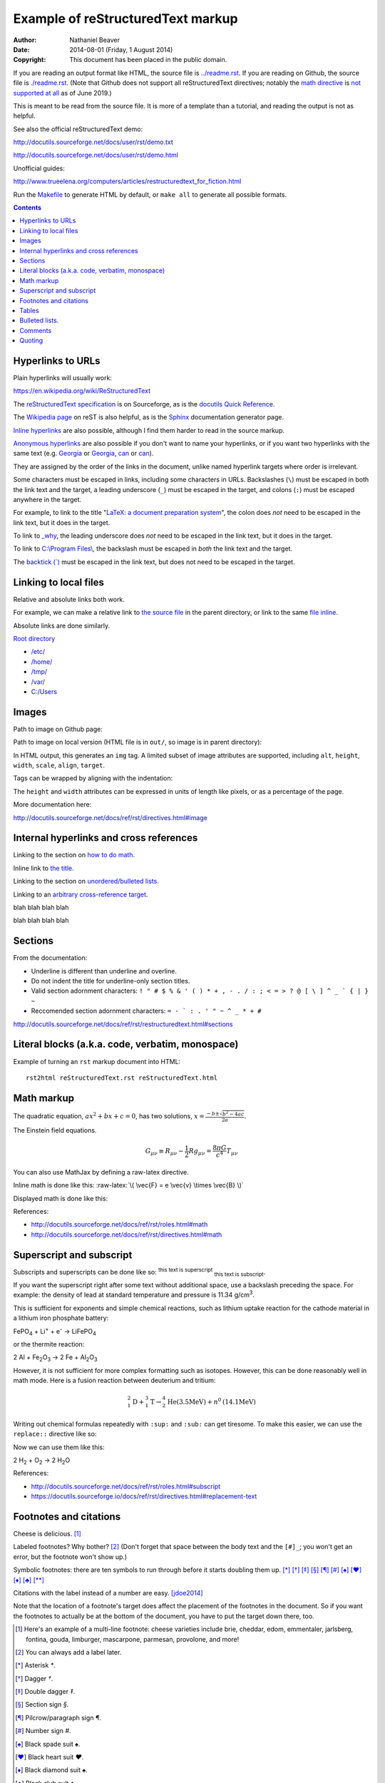 .. -*- coding: utf-8 -*-

==================================
Example of reStructuredText markup
==================================

:Author: Nathaniel Beaver
:Date: $Date: 2014-08-01 (Friday, 1 August 2014) $
:Copyright: This document has been placed in the public domain.

If you are reading an output format like HTML,
the source file is `<../readme.rst>`_.
If you are reading on Github,
the source file is `<./readme.rst>`_.
(Note that Github does not support all reStructuredText directives;
notably the `math directive`_ is `not supported`_ `at all`_ as of June 2019.)

.. _math directive: https://docutils.readthedocs.io/en/sphinx-docs/ref/rst/directives.html?highlight=math#math
.. _not supported: https://github.com/github/markup/issues/83
.. _at all: https://github.com/github/markup/issues/274

This is meant to be read from the source file.
It is more of a template than a tutorial,
and reading the output is not as helpful.

See also the official reStructuredText demo:

http://docutils.sourceforge.net/docs/user/rst/demo.txt

http://docutils.sourceforge.net/docs/user/rst/demo.html

.. /usr/share/doc/docutils-doc/docs/user/rst/demo.txt

Unofficial guides:

http://www.trueelena.org/computers/articles/restructuredtext_for_fiction.html

Run the `Makefile <../Makefile>`_ to generate HTML by default,
or ``make all`` to generate all possible formats.

.. contents::

------------------
Hyperlinks to URLs
------------------

Plain hyperlinks will usually work:

https://en.wikipedia.org/wiki/ReStructuredText

The `reStructuredText specification`_ is on Sourceforge,
as is the `docutils Quick Reference`_.

The `Wikipedia page`_ on reST is also helpful,
as is the Sphinx_ documentation generator page.

.. _Sphinx: http://sphinx-doc.org/rest.html
.. _reStructuredText specification: http://docutils.sourceforge.net/docs/ref/rst/restructuredtext.html
.. _Wikipedia page: https://en.wikipedia.org/wiki/ReStructuredText
.. _docutils Quick Reference: http://docutils.sourceforge.net/docs/user/rst/quickref.html

`Inline hyperlinks <http://docutils.sourceforge.net/docs/ref/rst/restructuredtext.html#hyperlink-references>`_
are also possible,
although I find them harder to read in the source markup.

`Anonymous hyperlinks`__ are also possible
if you don't want to name your hyperlinks,
or if you want two hyperlinks with the same text
(e.g. Georgia__ or Georgia__, can__ or can__).

__ http://docutils.sourceforge.net/docs/ref/rst/restructuredtext.html#anonymous-hyperlinks
__ https://en.wiktionary.org/wiki/Georgia#Etymology_1
__ https://en.wiktionary.org/wiki/Georgia#Etymology_2
__ https://en.wiktionary.org/wiki/can#Verb
__ https://en.wiktionary.org/wiki/can#Noun

They are assigned by the order of the links in the document,
unlike named hyperlink targets where order is irrelevant.

Some characters must be escaped in links,
including some characters in URLs.
Backslashes (``\``) must be escaped in both the link text and the target,
a leading underscore (``_``) must be escaped in the target,
and colons (``:``) must be escaped anywhere in the target.

.. TODO: finish examples of these rules and why they make sense.

For example, to link to the title
"`LaTeX: a document preparation system`_",
the colon does *not* need to be escaped in the link text,
but it does in the target.

.. _LaTeX\: a document preparation system: https://www.worldcat.org/title/latex-a-document-preparation-system-users-guide-and-reference-manual/oclc/29225162

To link to `_why`_,
the leading underscore does *not* need to be escaped in the link text,
but it does in the target.

.. _\_why: https://en.wikipedia.org/wiki/Why_the_lucky_stiff

To link to `C:\\Program Files\\`_,
the backslash must be escaped in *both* the link text and the target.

.. _C:\\Program Files\\: https://en.wikipedia.org/wiki/Program_Files

The `backtick (\`)`_ must be escaped in the link text,
but does not need to be escaped in the target.

.. _backtick (`): https://en.wikipedia.org/wiki/Grave_accent

----------------------
Linking to local files
----------------------

Relative and absolute links both work.

For example, we can make a relative link to `the source file`_ in the parent directory,
or link to the same `file inline <../readme.rst>`_.

.. _the source file: ../readme.rst


Absolute links are done similarly.

`Root directory`_

.. _Root directory: /

- `</etc/>`_
- `</home/>`_
- `</tmp/>`_
- `</var/>`_
- `<C:/Users>`_

------
Images
------

Path to image on Github page:

.. image:: birthday-paradox.png
   :width: 463px
   :alt: the birthday paradox
   :target: https://commons.wikimedia.org/wiki/File:050329-birthday1.png

Path to image on local version
(HTML file is in ``out/``, so image is in parent directory):

.. image:: ../birthday-paradox.png
   :width: 463px
   :alt: the birthday paradox
   :target: https://commons.wikimedia.org/wiki/File:050329-birthday1.png

In HTML output, this generates an ``img`` tag.
A limited subset of image attributes are supported,
including ``alt``, ``height``, ``width``, ``scale``, ``align``, ``target``.

Tags can be wrapped by aligning with the indentation:

.. image:: ../birthday-paradox.png
   :width: 463px
   :target: https://commons.wikimedia.org/wiki/File:050329-birthday1.png
   :alt: This is a very long alt tag that continues on and is eventually
         wrapped onto the next line.

The ``height`` and ``width`` attributes can be expressed in units of length
like pixels, or as a percentage of the page.

.. image:: ../birthday-paradox.png
   :width: 85%
   :alt: This image has a width that is 85% of the width of the page.

More documentation here:

http://docutils.sourceforge.net/docs/ref/rst/directives.html#image

----------------------------------------
Internal hyperlinks and cross references
----------------------------------------

Linking to the section on `how to do math`_.

.. _how to do math: `Math markup`_

Inline link to `the title <Example of reStructuredText markup_>`_.

Linking to the section on `unordered/bulleted lists`_.

.. _unordered/bulleted lists: `Bulleted lists.`_

Linking to an `arbitrary cross-reference target`_.

.. _arbitrary cross-reference target: `arbitrary`_

blah
blah
blah
blah

.. _arbitrary:

blah
blah
blah
blah

--------
Sections
--------

From the documentation:

- Underline is different than underline and overline.
- Do not indent the title for underline-only section titles.
- Valid section adornment characters: ``! " # $ % & ' ( ) * + , - . / : ; < = > ? @ [ \ ] ^ _ ` { | } ~`` 
- Reccomended section adornment characters: ``= - ` : . ' " ~ ^ _ * + #``

http://docutils.sourceforge.net/docs/ref/rst/restructuredtext.html#sections

-------------------------------------------------
Literal blocks (a.k.a. code, verbatim, monospace)
-------------------------------------------------

Example of turning an ``rst`` markup document into HTML::

    rst2html reStructuredText.rst reStructuredText.html

-----------
Math markup
-----------

The quadratic equation, :math:`a x^2 + b x + c = 0`, has two solutions, :math:`x = \frac{-b \pm \sqrt{b^2 - 4 a c} }{2 a}`.

The Einstein field equations.

.. math::
   G_{\mu\nu} \equiv R_{\mu\nu} - \frac{1}{2} R g_{\mu\nu} = \frac{8 \pi G}{c^4} T_{\mu\nu}

You can also use MathJax by defining a raw-latex directive.

.. role:: raw-latex(raw)
    :format: latex html

.. raw:: html

    <script type="text/javascript" src="http://cdn.mathjax.org/mathjax/latest/MathJax.js?config=TeX-AMS_HTML"></script>

Inline math is done like this: :raw-latex:`\( \vec{F} = e \vec{v} \times \vec{B} \)`

Displayed math is done like this:

.. raw:: latex html

  \[ e \vec{v} \times \vec{B} = m \frac{d \vec{v}}{dt} \]

References:

- http://docutils.sourceforge.net/docs/ref/rst/roles.html#math
- http://docutils.sourceforge.net/docs/ref/rst/directives.html#math

-------------------------
Superscript and subscript
-------------------------

Subscripts and superscripts can be done like so:
:superscript:`this text is superscript`
:subscript:`this text is subscript`.

If you want the superscript right after some text
without additional space,
use a backslash preceding the space.
For example: the density of lead at standard temperature and pressure
is 11.34 g/cm\ :sup:`3`.

This is sufficient for exponents and simple chemical reactions,
such as lithium uptake reaction for the cathode material
in a lithium iron phosphate battery:

FePO\ :sub:`4` + Li\ :sup:`+` + e\ :sup:`-` →  LiFePO\ :sub:`4`

or the thermite reaction:

2 Al + Fe\ :sub:`2`\ O\ :sub:`3` → 2 Fe + Al\ :sub:`2`\ O\ :sub:`3`

However, it is not sufficient for more complex formatting
such as isotopes. However, this can be done reasonably well in math mode.
Here is a fusion reaction between deuterium and tritium:

.. math::
    ^{2}_{1}\mathrm{D} + ^{3}_{1}\mathrm{T} \to
    ^{4}_{2}\mathrm{He} \mathrm{(3.5 MeV)} +
    n^{0} \mathrm{(14.1 MeV)}

Writing out chemical formulas repeatedly with ``:sup:`` and ``:sub:``
can get tiresome.
To make this easier, we can use the ``replace::`` directive like so:

.. |H2O| replace:: H\ :sub:`2`\ O
.. |H2| replace:: H\ :sub:`2`
.. |O2| replace:: O\ :sub:`2`

Now we can use them like this:

2 |H2| + |O2| → 2 |H2O|

References:

- http://docutils.sourceforge.net/docs/ref/rst/roles.html#subscript

- https://docutils.sourceforge.io/docs/ref/rst/directives.html#replacement-text

-----------------------
Footnotes and citations
-----------------------

Cheese is delicious. [#cheese]_

Labeled footnotes? Why bother? [#]_
(Don't forget that space between the body text and the ``[#]_``;
you won't get an error, but the footnote won't show up.)

Symbolic footnotes: there are ten symbols to run through
before it starts doubling them up.
[*]_ [*]_ [*]_ [*]_ [*]_ [*]_ [*]_ [*]_ [*]_ [*]_ [*]_

Citations with the label instead of a number are easy. [jdoe2014]_

Note that the location of a footnote's target
does affect the placement of the footnotes in the document.
So if you want the footnotes to actually be at the bottom of the document,
you have to put the target down there, too.

.. [#cheese] Here's an example of a multi-line footnote:
   cheese varieties include
   brie,
   cheddar,
   edom,
   emmentaler,
   jarlsberg,
   fontina,
   gouda,
   limburger,
   mascarpone,
   parmesan,
   provolone,
   and more!
.. [#] You can always add a label later.
.. [*] Asterisk `*`.
.. [*] Dagger `†`.

.. [*] Double dagger `‡`.

.. [*] Section sign `§`.
.. [*] Pilcrow/paragraph sign `¶`.
.. [*] Number sign `#`.
.. [*] Black spade suit `♠`.
.. [*] Black heart suit `♥`.
.. [*] Black diamond suit `♠`.
.. [*] Black club suit `♣`.
.. [*] Double asterisk `**`.
.. [jdoe2014] Doe, John. Bulletin of Stuff. 2104.

------
Tables
------

A multiplication table.

+---+---+---+---+---+
|   | 1 | 2 | 3 | 4 |
+---+---+---+---+---+
| 1 | 1 | 2 | 3 | 4 |
+---+---+---+---+---+
| 2 | 2 | 4 | 6 | 8 |
+---+---+---+---+---+
| 3 | 3 | 6 | 9 | 12|
+---+---+---+---+---+
| 4 | 4 | 8 | 12| 16|
+---+---+---+---+---+

A less laborious multiplication table;
the first cell cannot be empty or have multiple lines.

= = = == ==
x 1 2 3  4
1 1 2 3  4
2 2 4 3  8
3 3 6 9  12
4 4 8 12 16
= = = == ==


Tables with a header row.

+---+---+
| X | Y |
+===+===+
| 1 | 1 |
+---+---+
| 2 | 4 |
+---+---+
| 3 | 9 |
+---+---+
| 4 | 16|
+---+---+

= ==
X Y
= ==
1 1
2 4
3 9
4 16
= ==

Lists in tables.

+-------+-------+
| - 1st | - 4th |
| - 2nd | - 5th |
| - 3rd | - 6th |
+-------+-------+



---------------
Bulleted lists.
---------------

- One
  example
- using hyphens.

* Another
  using
* asterisks.

+ Another
  using
+ plus signs.

+ Nesting levels: 1st.

  * 2nd level.
  * 2nd level again.

    - 3rd level.
    - 3rd level again.

      * 4th level.
      * 4th level again.

        + 5th level.

--------
Comments
--------

Any language benefits from the ability to comment things out.

.. This won't appear,
   since we used two dots.

If we use ``rst2html``, we get this output::

    <!-- This won't appear,
    since we used two dots. -->

If we use ``rst2latex``, we get this output::

    % This won't appear,
    % since we used two dots.

-------
Quoting
-------

    This is a block quote.
    It is indented, and does not preserve line-breaks.
    
    If you want to start a new paragraph, you must leave a blank line.

| This is a line block.
| It preserves line-breaks, and is useful for poems and other verse.

    | This is an indented line block.
    | It preserves line-breaks, and is useful for poems and other verse.

::

    This is a literal block.
    It is indented, uses monspace font, and preserves line-breaks.
    Don't forget to leave a blank space before the leading ::.

.. TODO: substitutions and substitution definitions.
